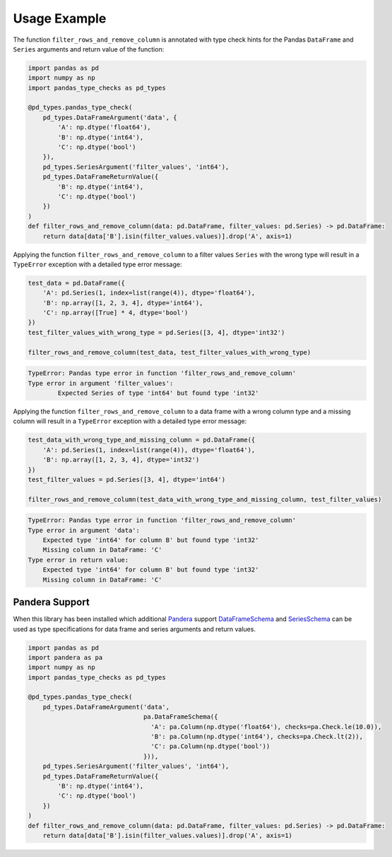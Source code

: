 =============
Usage Example
=============

The function ``filter_rows_and_remove_column`` is annotated with type check hints for the Pandas ``DataFrame`` and
``Series`` arguments and return value of the function:

.. code-block:: python

    import pandas as pd
    import numpy as np
    import pandas_type_checks as pd_types

    @pd_types.pandas_type_check(
        pd_types.DataFrameArgument('data', {
            'A': np.dtype('float64'),
            'B': np.dtype('int64'),
            'C': np.dtype('bool')
        }),
        pd_types.SeriesArgument('filter_values', 'int64'),
        pd_types.DataFrameReturnValue({
            'B': np.dtype('int64'),
            'C': np.dtype('bool')
        })
    )
    def filter_rows_and_remove_column(data: pd.DataFrame, filter_values: pd.Series) -> pd.DataFrame:
        return data[data['B'].isin(filter_values.values)].drop('A', axis=1)


Applying the function ``filter_rows_and_remove_column`` to a filter values ``Series`` with the wrong type will result
in a ``TypeError`` exception with a detailed type error message:

.. code-block:: python

    test_data = pd.DataFrame({
        'A': pd.Series(1, index=list(range(4)), dtype='float64'),
        'B': np.array([1, 2, 3, 4], dtype='int64'),
        'C': np.array([True] * 4, dtype='bool')
    })
    test_filter_values_with_wrong_type = pd.Series([3, 4], dtype='int32')

    filter_rows_and_remove_column(test_data, test_filter_values_with_wrong_type)

.. code-block:: none

    TypeError: Pandas type error in function 'filter_rows_and_remove_column'
    Type error in argument 'filter_values':
	    Expected Series of type 'int64' but found type 'int32'

Applying the function ``filter_rows_and_remove_column`` to a data frame with a wrong column type and a missing column
will result in a ``TypeError`` exception with a detailed type error message:

.. code-block:: python

    test_data_with_wrong_type_and_missing_column = pd.DataFrame({
        'A': pd.Series(1, index=list(range(4)), dtype='float64'),
        'B': np.array([1, 2, 3, 4], dtype='int32')
    })
    test_filter_values = pd.Series([3, 4], dtype='int64')

    filter_rows_and_remove_column(test_data_with_wrong_type_and_missing_column, test_filter_values)


.. code-block:: none

    TypeError: Pandas type error in function 'filter_rows_and_remove_column'
    Type error in argument 'data':
        Expected type 'int64' for column B' but found type 'int32'
        Missing column in DataFrame: 'C'
    Type error in return value:
        Expected type 'int64' for column B' but found type 'int32'
        Missing column in DataFrame: 'C'


---------------
Pandera Support
---------------

When this library has been installed which additional `Pandera <https://github.com/unionai-oss/pandera>`_ support
`DataFrameSchema <https://pandera.readthedocs.io/en/stable/reference/generated/pandera.schemas.DataFrameSchema.html>`_
and `SeriesSchema <https://pandera.readthedocs.io/en/stable/reference/generated/pandera.schemas.SeriesSchema.html>`_
can be used as type specifications for data frame and series arguments and return values.

.. code-block:: python

    import pandas as pd
    import pandera as pa
    import numpy as np
    import pandas_type_checks as pd_types

    @pd_types.pandas_type_check(
        pd_types.DataFrameArgument('data',
                                   pa.DataFrameSchema({
                                     'A': pa.Column(np.dtype('float64'), checks=pa.Check.le(10.0)),
                                     'B': pa.Column(np.dtype('int64'), checks=pa.Check.lt(2)),
                                     'C': pa.Column(np.dtype('bool'))
                                   })),
        pd_types.SeriesArgument('filter_values', 'int64'),
        pd_types.DataFrameReturnValue({
            'B': np.dtype('int64'),
            'C': np.dtype('bool')
        })
    )
    def filter_rows_and_remove_column(data: pd.DataFrame, filter_values: pd.Series) -> pd.DataFrame:
        return data[data['B'].isin(filter_values.values)].drop('A', axis=1)
